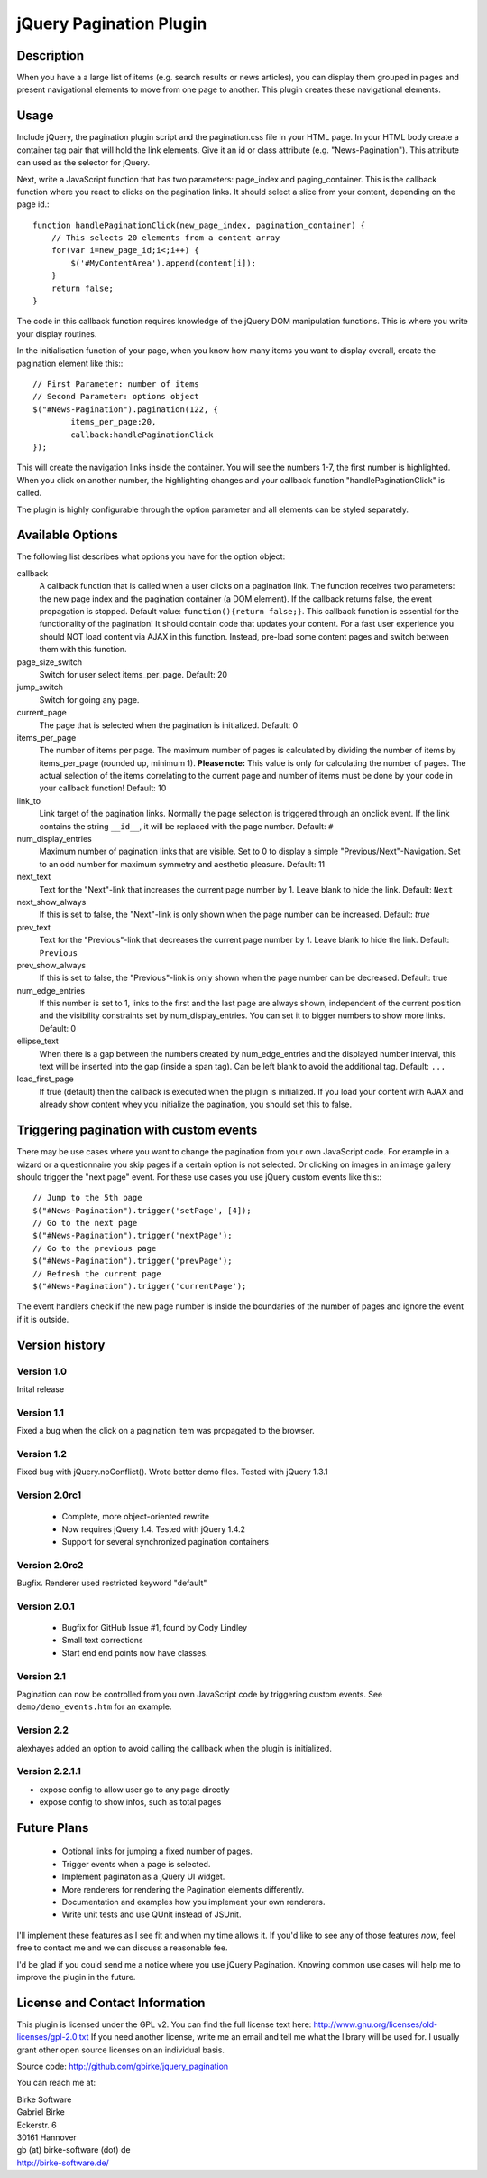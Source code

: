 jQuery Pagination Plugin
========================

Description
-----------
When you have a a large list of items (e.g. search results or news articles),
you can display them grouped in pages and present navigational elements to move
from one page to another. This plugin creates these navigational elements.

Usage
-----
Include jQuery, the pagination plugin script and the pagination.css file in
your HTML page. In your HTML body create a container tag pair that will hold
the link elements. Give it an id or class attribute (e.g. "News-Pagination").
This attribute can used as the selector for jQuery.

Next, write a JavaScript function that has two parameters: page_index and
paging_container. This is the callback function where you react to clicks on the
pagination links. It should select a slice from your content, depending on the
page id.::

    function handlePaginationClick(new_page_index, pagination_container) {
        // This selects 20 elements from a content array
        for(var i=new_page_id;i<;i++) {
            $('#MyContentArea').append(content[i]);
        }
        return false;
    }

The code in this callback function requires knowledge of the jQuery DOM
manipulation functions. This is where you write your display routines.

In the initialisation function of your page, when you know how many items you
want to display overall, create the pagination element like this:::

	// First Parameter: number of items
	// Second Parameter: options object
	$("#News-Pagination").pagination(122, {
		items_per_page:20,
		callback:handlePaginationClick
	});

This will create the navigation links inside the container. You will see the
numbers 1-7, the first number is highlighted. When you click on another number,
the highlighting changes and your callback function "handlePaginationClick"
is called.

The plugin is highly configurable through the option parameter and all elements
can be styled separately.


Available Options
-----------------
The following list describes what options you have for the option object:

callback
	A callback function that is called when a user clicks on a pagination link. The
	function receives two parameters: the new page index and the pagination
	container (a DOM element). If the callback returns false, the event
	propagation is stopped. Default value: ``function(){return false;}``.
	This callback function is essential for the functionality of the pagination!
	It should contain code that updates your content.
	For a fast user experience you should NOT load content via AJAX in this
	function. Instead, pre-load some content pages and switch between them with
	this function.

page_size_switch
  Switch for user select items_per_page. Default: 20

jump_switch
  Switch for going any page.

current_page
	The page that is selected when the pagination is initialized. Default: 0

items_per_page
	The number of items per page. The maximum number of pages is calculated by
	dividing the number of items by items_per_page (rounded up, minimum 1).
	**Please note:** This value is only for calculating the number of pages.
	The actual selection of the items correlating to the current page and
	number of items must be done by your code in your callback function!
	Default: 10

link_to
	Link target of the pagination links. Normally the page selection is
	triggered through an onclick event. If the link contains the string
	``__id__``, it will be replaced with the page number. Default: ``#``

num_display_entries
	Maximum number of pagination links that are visible. Set to 0 to display a
	simple "Previous/Next"-Navigation. Set to an odd number for maximum
	symmetry and aesthetic pleasure. Default: 11

next_text
	Text for the "Next"-link that increases the current page number by 1.
	Leave blank to hide the link. Default: ``Next``

next_show_always
	If this is set to false, the "Next"-link is only shown when the page number
	can be increased. Default: `true`

prev_text
	Text for the "Previous"-link that decreases the current page number by 1.
	Leave blank to hide the link. Default: ``Previous``

prev_show_always
	If this is set to false, the "Previous"-link is only shown when the page
	number can be decreased. Default: true

num_edge_entries
	If this number is set to 1, links to the first and the last page are always
	shown, independent of the current position and the visibility constraints
	set by num_display_entries. You can set it to bigger numbers to show more
	links. Default: 0

ellipse_text
	When there is a gap between the numbers created by num_edge_entries and the
	displayed number interval, this text will be inserted into the gap (inside a
	span tag). Can be left blank to avoid the additional tag. Default: ``...``

load_first_page
	If true (default) then the callback is executed when the plugin is
	initialized. If you load your content with AJAX and already show content
	whey you initialize the pagination, you should set this to false.

Triggering pagination with custom events
----------------------------------------
There may be use cases where you want to change the pagination from your own
JavaScript code. For example in a wizard or a questionnaire you skip pages if
a certain option is not selected. Or clicking on images in an image gallery
should trigger the "next page" event. For these use cases you use jQuery
custom events like this:::

	// Jump to the 5th page
	$("#News-Pagination").trigger('setPage', [4]);
	// Go to the next page
	$("#News-Pagination").trigger('nextPage');
	// Go to the previous page
	$("#News-Pagination").trigger('prevPage');
	// Refresh the current page
	$("#News-Pagination").trigger('currentPage');

The event handlers check if the new page number is inside the boundaries of the number of pages and ignore the event if it is outside.

Version history
---------------
Version 1.0
+++++++++++
Inital release

Version 1.1
+++++++++++
Fixed a bug when the click on a pagination item was propagated to the browser.

Version 1.2
+++++++++++
Fixed bug with jQuery.noConflict(). Wrote better demo files. Tested with
jQuery 1.3.1

Version 2.0rc1
++++++++++++++
  - Complete, more object-oriented rewrite
  - Now requires jQuery 1.4. Tested with jQuery 1.4.2
  - Support for several synchronized pagination containers

Version 2.0rc2
++++++++++++++
Bugfix. Renderer used restricted keyword "default"

Version 2.0.1
+++++++++++++
  - Bugfix for GitHub Issue #1, found by Cody Lindley
  - Small text corrections
  - Start end end points now have classes.

Version 2.1
+++++++++++
Pagination can now be controlled from you own JavaScript code by triggering
custom events. See ``demo/demo_events.htm`` for an example.

Version 2.2
+++++++++++
alexhayes added an option to avoid calling the callback when the plugin is
initialized.

Version 2.2.1.1
+++++++++++
- expose config to allow user go to any page directly
- expose config to show infos, such as total pages

Future Plans
------------
   * Optional links for jumping a fixed number of pages.
   * Trigger events when a page is selected.
   * Implement paginaton as a jQuery UI widget.
   * More renderers for rendering the Pagination elements differently.
   * Documentation and examples how you implement your own renderers.
   * Write unit tests and use QUnit instead of JSUnit.

I'll implement these features as I see fit and when my time allows it. If
you'd like to see any of those features *now*, feel free to contact me and we
can discuss a reasonable fee.

I'd be glad if you could send me a notice where you use jQuery Pagination.
Knowing common use cases will help me to improve the plugin in the future.

License and Contact Information
-------------------------------
This plugin is licensed under the GPL v2. You can find the full license text
here: http://www.gnu.org/licenses/old-licenses/gpl-2.0.txt
If you need another license, write me an email and tell me what the library
will be used for. I usually grant other open source licenses on an individual
basis.

Source code: http://github.com/gbirke/jquery_pagination

You can reach me at:

| Birke Software
| Gabriel Birke
| Eckerstr. 6
| 30161 Hannover
| gb (at) birke-software (dot) de
| http://birke-software.de/
